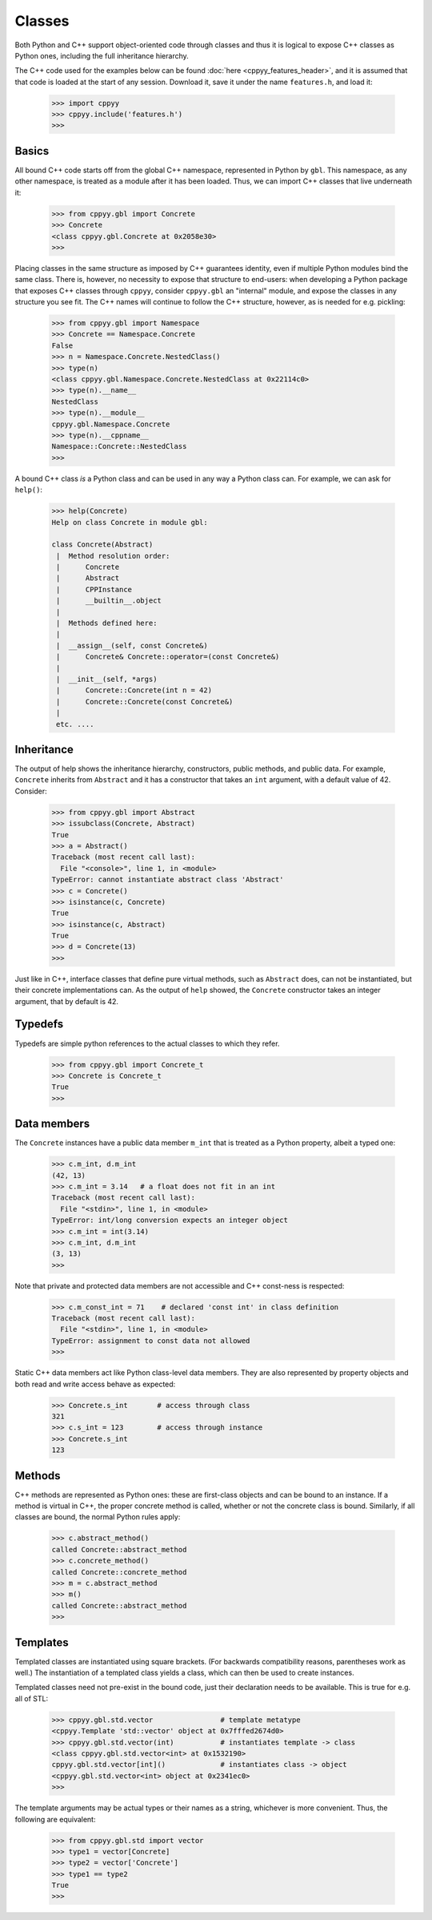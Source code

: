 .. _classes:

.. role:: toconly
   :class: toconly


Classes
=======

Both Python and C++ support object-oriented code through classes and thus
it is logical to expose C++ classes as Python ones, including the full
inheritance hierarchy.

The C++ code used for the examples below can be found
:doc:`here <cppyy_features_header>`, and it is assumed that that code is
loaded at the start of any session.
Download it, save it under the name ``features.h``, and load it:

  .. code-block:: python

    >>> import cppyy
    >>> cppyy.include('features.h')
    >>>

:toconly:`Basics`
"""""""""""""""""

All bound C++ code starts off from the global C++ namespace, represented in
Python by ``gbl``.
This namespace, as any other namespace, is treated as a module after it has
been loaded.
Thus, we can import C++ classes that live underneath it:

  .. code-block:: python

    >>> from cppyy.gbl import Concrete
    >>> Concrete
    <class cppyy.gbl.Concrete at 0x2058e30>
    >>>

Placing classes in the same structure as imposed by C++ guarantees identity,
even if multiple Python modules bind the same class.
There is, however, no necessity to expose that structure to end-users: when
developing a Python package that exposes C++ classes through ``cppyy``,
consider ``cppyy.gbl`` an "internal" module, and expose the classes in any
structure you see fit.
The C++ names will continue to follow the C++ structure, however, as is needed
for e.g. pickling:

  .. code-block:: python

    >>> from cppyy.gbl import Namespace
    >>> Concrete == Namespace.Concrete
    False
    >>> n = Namespace.Concrete.NestedClass()
    >>> type(n)
    <class cppyy.gbl.Namespace.Concrete.NestedClass at 0x22114c0>
    >>> type(n).__name__
    NestedClass
    >>> type(n).__module__
    cppyy.gbl.Namespace.Concrete
    >>> type(n).__cppname__
    Namespace::Concrete::NestedClass
    >>>

A bound C++ class *is* a Python class and can be used in any way a Python
class can.
For example, we can ask for ``help()``:

  .. code-block:: python

    >>> help(Concrete)
    Help on class Concrete in module gbl:

    class Concrete(Abstract)
     |  Method resolution order:
     |      Concrete
     |      Abstract
     |      CPPInstance
     |      __builtin__.object
     |
     |  Methods defined here:
     |
     |  __assign__(self, const Concrete&)
     |      Concrete& Concrete::operator=(const Concrete&)
     |
     |  __init__(self, *args)
     |      Concrete::Concrete(int n = 42)
     |      Concrete::Concrete(const Concrete&)
     |
     etc. ....


:toconly:`Inheritance`
""""""""""""""""""""""

The output of help shows the inheritance hierarchy, constructors, public
methods, and public data.
For example, ``Concrete`` inherits from ``Abstract`` and it has
a constructor that takes an ``int`` argument, with a default value of 42.
Consider:

  .. code-block:: python

    >>> from cppyy.gbl import Abstract
    >>> issubclass(Concrete, Abstract)
    True
    >>> a = Abstract()
    Traceback (most recent call last):
      File "<console>", line 1, in <module>
    TypeError: cannot instantiate abstract class 'Abstract'
    >>> c = Concrete()
    >>> isinstance(c, Concrete)
    True
    >>> isinstance(c, Abstract)
    True
    >>> d = Concrete(13)
    >>>

Just like in C++, interface classes that define pure virtual methods, such
as ``Abstract`` does, can not be instantiated, but their concrete
implementations can.
As the output of ``help`` showed, the ``Concrete`` constructor takes
an integer argument, that by default is 42.

:toconly:`Typedefs`
""""""""""""""""""""

Typedefs are simple python references to the actual classes to which
they refer.

  .. code-block:: python

    >>> from cppyy.gbl import Concrete_t
    >>> Concrete is Concrete_t
    True
    >>>

:toconly:`Data members`
"""""""""""""""""""""""

The ``Concrete`` instances have a public data member ``m_int`` that
is treated as a Python property, albeit a typed one:

  .. code-block:: python

    >>> c.m_int, d.m_int
    (42, 13)
    >>> c.m_int = 3.14   # a float does not fit in an int
    Traceback (most recent call last):
      File "<stdin>", line 1, in <module>
    TypeError: int/long conversion expects an integer object
    >>> c.m_int = int(3.14)
    >>> c.m_int, d.m_int
    (3, 13)
    >>>

Note that private and protected data members are not accessible and C++
const-ness is respected:

  .. code-block:: python

    >>> c.m_const_int = 71    # declared 'const int' in class definition
    Traceback (most recent call last):
      File "<stdin>", line 1, in <module>
    TypeError: assignment to const data not allowed
    >>>

Static C++ data members act like Python class-level data members.
They are also represented by property objects and both read and write access
behave as expected:

  .. code-block:: python

     >>> Concrete.s_int       # access through class
     321
     >>> c.s_int = 123        # access through instance
     >>> Concrete.s_int
     123


:toconly:`Methods`
""""""""""""""""""

C++ methods are represented as Python ones: these are first-class objects and
can be bound to an instance.
If a method is virtual in C++, the proper concrete method is called, whether
or not the concrete class is bound.
Similarly, if all classes are bound, the normal Python rules apply:

  .. code-block:: python

    >>> c.abstract_method()
    called Concrete::abstract_method
    >>> c.concrete_method()
    called Concrete::concrete_method
    >>> m = c.abstract_method
    >>> m()
    called Concrete::abstract_method
    >>>

:toconly:`Templates`
""""""""""""""""""""

Templated classes are instantiated using square brackets.
(For backwards compatibility reasons, parentheses work as well.)
The instantiation of a templated class yields a class, which can then
be used to create instances.

Templated classes need not pre-exist in the bound code, just their
declaration needs to be available.
This is true for e.g. all of STL:

  .. code-block:: python

    >>> cppyy.gbl.std.vector                # template metatype
    <cppyy.Template 'std::vector' object at 0x7fffed2674d0>
    >>> cppyy.gbl.std.vector(int)           # instantiates template -> class
    <class cppyy.gbl.std.vector<int> at 0x1532190>
    cppyy.gbl.std.vector[int]()             # instantiates class -> object
    <cppyy.gbl.std.vector<int> object at 0x2341ec0>
    >>>

The template arguments may be actual types or their names as a string,
whichever is more convenient.
Thus, the following are equivalent:

  .. code-block:: python

     >>> from cppyy.gbl.std import vector
     >>> type1 = vector[Concrete]
     >>> type2 = vector['Concrete']
     >>> type1 == type2
     True
     >>>

